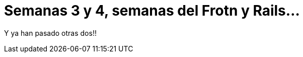 = Semanas 3 y 4, semanas del Frotn y Rails...


:hp-image: img_post3.jpg

Y ya han pasado otras dos!!